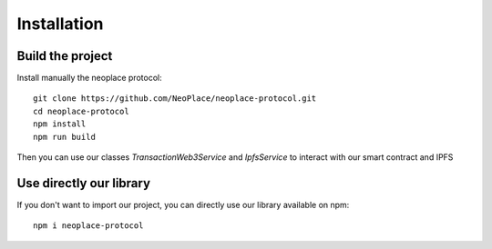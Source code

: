 ============
Installation
============

Build the project
~~~~~~~~~~~~~~~~~

Install manually the neoplace protocol::

    git clone https://github.com/NeoPlace/neoplace-protocol.git
    cd neoplace-protocol
    npm install
    npm run build

Then you can use our classes *TransactionWeb3Service* and *IpfsService* to interact with our smart contract and IPFS

Use directly our library
~~~~~~~~~~~~~~~~~~~~~~~~

If you don't want to import our project, you can directly use our library available on npm::

    npm i neoplace-protocol

